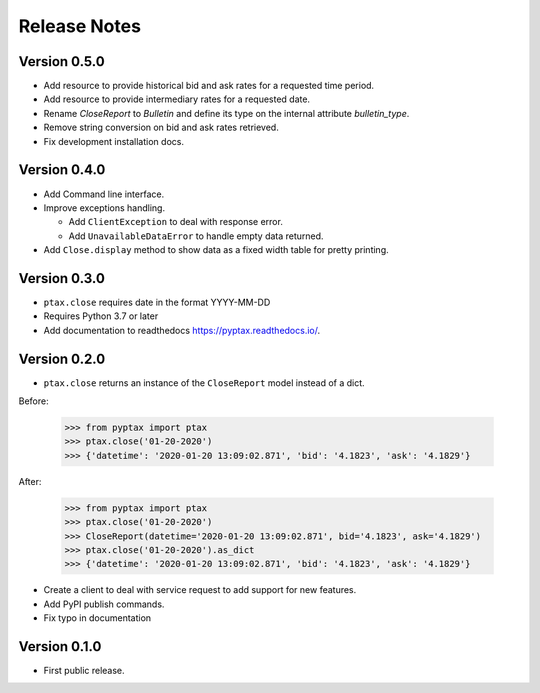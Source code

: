 =============
Release Notes
=============

Version 0.5.0
=============
- Add resource to provide historical bid and ask rates for a requested time period.
- Add resource to provide intermediary rates for a requested date.
- Rename `CloseReport` to `Bulletin` and define its type on the internal attribute `bulletin_type`.
- Remove string conversion on bid and ask rates retrieved.
- Fix development installation docs.

Version 0.4.0
=============
- Add Command line interface.
- Improve exceptions handling.

  - Add ``ClientException`` to deal with response error.
  - Add ``UnavailableDataError`` to handle empty data returned.

- Add ``Close.display`` method to show data as a fixed width table for pretty printing.

Version 0.3.0
=============
- ``ptax.close`` requires date in the format YYYY-MM-DD
- Requires Python 3.7 or later
- Add documentation to readthedocs https://pyptax.readthedocs.io/.

Version 0.2.0
=============
-   ``ptax.close`` returns an instance of the ``CloseReport`` model instead of a dict.

Before:

    >>> from pyptax import ptax
    >>> ptax.close('01-20-2020')
    >>> {'datetime': '2020-01-20 13:09:02.871', 'bid': '4.1823', 'ask': '4.1829'}

After:

    >>> from pyptax import ptax
    >>> ptax.close('01-20-2020')
    >>> CloseReport(datetime='2020-01-20 13:09:02.871', bid='4.1823', ask='4.1829')
    >>> ptax.close('01-20-2020').as_dict
    >>> {'datetime': '2020-01-20 13:09:02.871', 'bid': '4.1823', 'ask': '4.1829'}

-   Create a client to deal with service request to add support for new features.
-   Add PyPI publish commands.
-   Fix typo in documentation

Version 0.1.0
=============

-   First public release.
